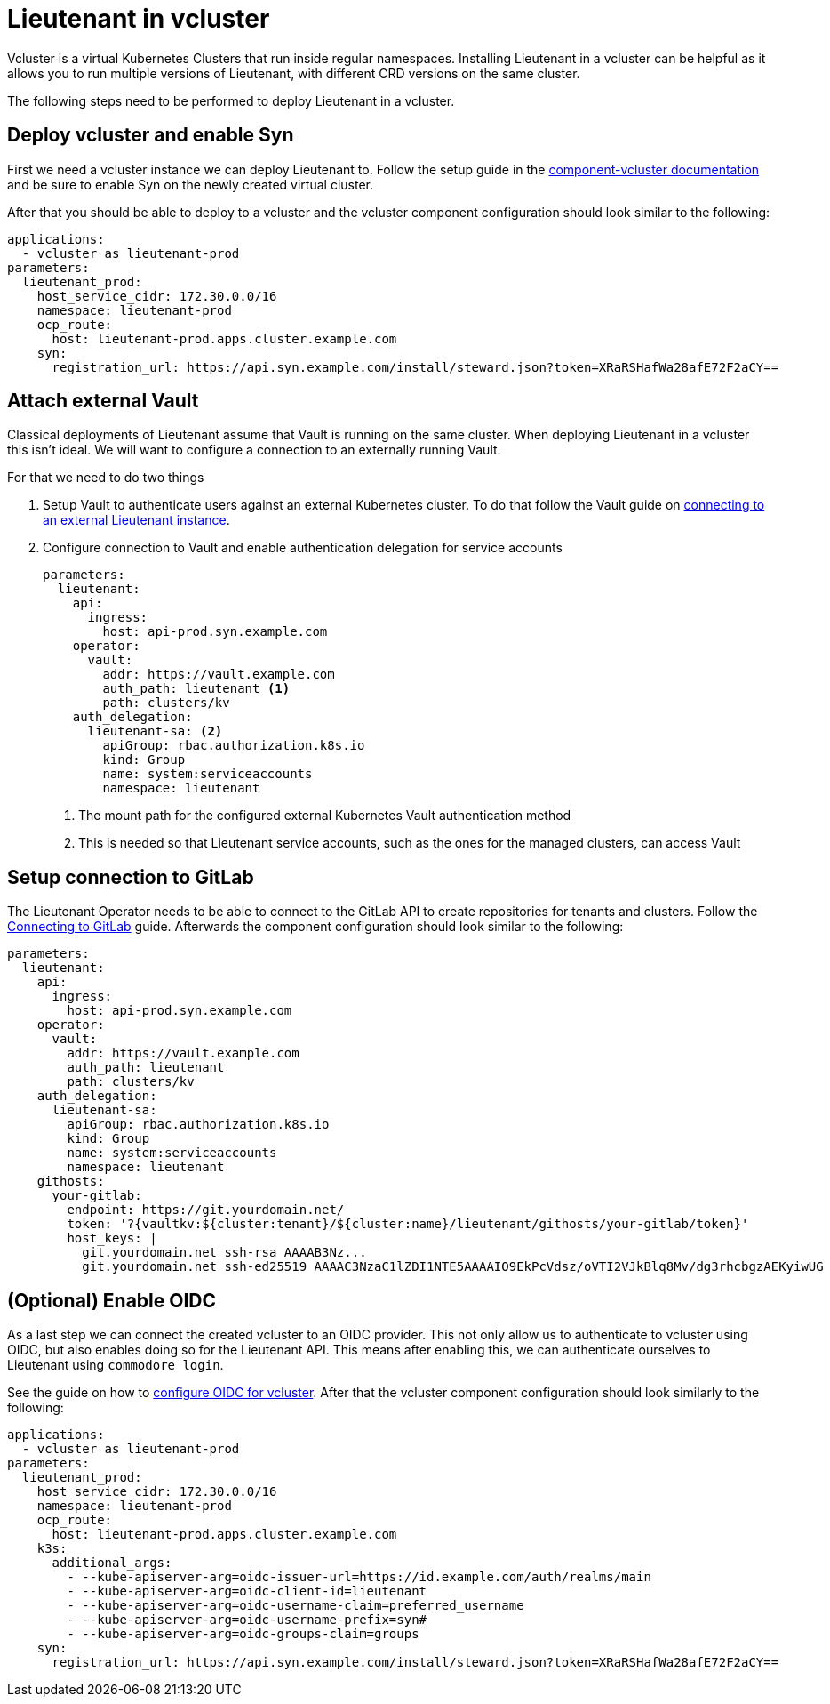 = Lieutenant in vcluster

Vcluster is a virtual Kubernetes Clusters that run inside regular namespaces.
Installing Lieutenant in a vcluster can be helpful as it allows you to run multiple versions of Lieutenant, with different CRD versions on the same cluster.

The following steps need to be performed to deploy Lieutenant in a vcluster.

== Deploy vcluster and enable Syn

First we need a vcluster instance we can deploy Lieutenant to.
Follow the setup guide in the https://hub.syn.tools/vcluster/index.html[component-vcluster documentation] and be sure to enable Syn on the newly created virtual cluster.

After that you should be able to deploy to a vcluster and the vcluster component configuration should look similar to the following:

[code,yaml]
----
applications:
  - vcluster as lieutenant-prod
parameters:
  lieutenant_prod:
    host_service_cidr: 172.30.0.0/16
    namespace: lieutenant-prod
    ocp_route:
      host: lieutenant-prod.apps.cluster.example.com
    syn:
      registration_url: https://api.syn.example.com/install/steward.json?token=XRaRSHafWa28afE72F2aCY==
----

== Attach external Vault

Classical deployments of Lieutenant assume that Vault is running on the same cluster.
When deploying Lieutenant in a vcluster this isn't ideal.
We will want to configure a connection to an externally running Vault.

For that we need to do two things

. Setup Vault to authenticate users against an external Kubernetes cluster.
To do that follow the Vault guide on https://hub.syn.tools/vault/how-tos/lieutenant.html#_external_vault[connecting to an external Lieutenant instance].

. Configure connection to Vault and enable authentication delegation for service accounts
+
[code,yaml]
----
parameters:
  lieutenant:
    api:
      ingress:
        host: api-prod.syn.example.com
    operator:
      vault:
        addr: https://vault.example.com
        auth_path: lieutenant <1>
        path: clusters/kv
    auth_delegation:
      lieutenant-sa: <2>
        apiGroup: rbac.authorization.k8s.io
        kind: Group
        name: system:serviceaccounts
        namespace: lieutenant
----
<1> The mount path for the configured external Kubernetes Vault authentication method
<2> This is needed so that Lieutenant service accounts, such as the ones for the managed clusters, can access Vault

== Setup connection to GitLab

The Lieutenant Operator needs to be able to connect to the GitLab API to create repositories for tenants and clusters.
Follow the xref:how-tos/setup-githost.adoc[Connecting to GitLab] guide.
Afterwards the component configuration should look similar to the following:

[code,yaml]
----
parameters:
  lieutenant:
    api:
      ingress:
        host: api-prod.syn.example.com
    operator:
      vault:
        addr: https://vault.example.com
        auth_path: lieutenant
        path: clusters/kv
    auth_delegation:
      lieutenant-sa:
        apiGroup: rbac.authorization.k8s.io
        kind: Group
        name: system:serviceaccounts
        namespace: lieutenant
    githosts:
      your-gitlab:
        endpoint: https://git.yourdomain.net/
        token: '?{vaultkv:${cluster:tenant}/${cluster:name}/lieutenant/githosts/your-gitlab/token}'
        host_keys: |
          git.yourdomain.net ssh-rsa AAAAB3Nz...
          git.yourdomain.net ssh-ed25519 AAAAC3NzaC1lZDI1NTE5AAAAIO9EkPcVdsz/oVTI2VJkBlq8Mv/dg3rhcbgzAEKyiwUG
----

== (Optional) Enable OIDC

As a last step we can connect the created vcluster to an OIDC provider.
This not only allow us to authenticate to vcluster using OIDC, but also enables doing so for the Lieutenant API.
This means after enabling this, we can authenticate ourselves to Lieutenant using `commodore login`.

See the guide on how to https://hub.syn.tools/vcluster/how-tos/oidc.html[configure OIDC for vcluster].
After that the vcluster component configuration should look similarly to the following:

[code,yaml]
----
applications:
  - vcluster as lieutenant-prod
parameters:
  lieutenant_prod:
    host_service_cidr: 172.30.0.0/16
    namespace: lieutenant-prod
    ocp_route:
      host: lieutenant-prod.apps.cluster.example.com
    k3s:
      additional_args:
        - --kube-apiserver-arg=oidc-issuer-url=https://id.example.com/auth/realms/main
        - --kube-apiserver-arg=oidc-client-id=lieutenant
        - --kube-apiserver-arg=oidc-username-claim=preferred_username
        - --kube-apiserver-arg=oidc-username-prefix=syn#
        - --kube-apiserver-arg=oidc-groups-claim=groups
    syn:
      registration_url: https://api.syn.example.com/install/steward.json?token=XRaRSHafWa28afE72F2aCY==
----
